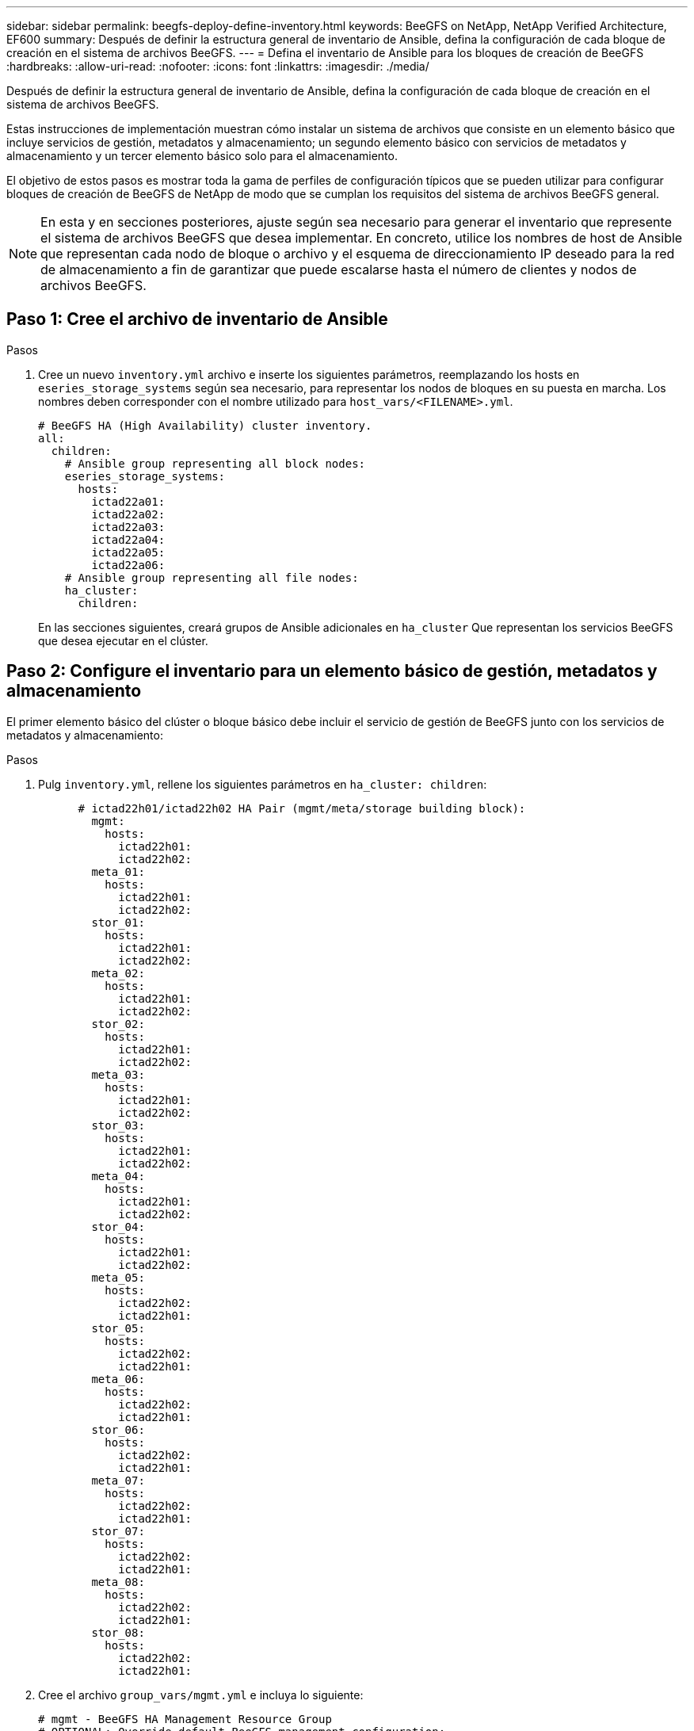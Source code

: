 ---
sidebar: sidebar 
permalink: beegfs-deploy-define-inventory.html 
keywords: BeeGFS on NetApp, NetApp Verified Architecture, EF600 
summary: Después de definir la estructura general de inventario de Ansible, defina la configuración de cada bloque de creación en el sistema de archivos BeeGFS. 
---
= Defina el inventario de Ansible para los bloques de creación de BeeGFS
:hardbreaks:
:allow-uri-read: 
:nofooter: 
:icons: font
:linkattrs: 
:imagesdir: ./media/


[role="lead"]
Después de definir la estructura general de inventario de Ansible, defina la configuración de cada bloque de creación en el sistema de archivos BeeGFS.

Estas instrucciones de implementación muestran cómo instalar un sistema de archivos que consiste en un elemento básico que incluye servicios de gestión, metadatos y almacenamiento; un segundo elemento básico con servicios de metadatos y almacenamiento y un tercer elemento básico solo para el almacenamiento.

El objetivo de estos pasos es mostrar toda la gama de perfiles de configuración típicos que se pueden utilizar para configurar bloques de creación de BeeGFS de NetApp de modo que se cumplan los requisitos del sistema de archivos BeeGFS general.


NOTE: En esta y en secciones posteriores, ajuste según sea necesario para generar el inventario que represente el sistema de archivos BeeGFS que desea implementar. En concreto, utilice los nombres de host de Ansible que representan cada nodo de bloque o archivo y el esquema de direccionamiento IP deseado para la red de almacenamiento a fin de garantizar que puede escalarse hasta el número de clientes y nodos de archivos BeeGFS.



== Paso 1: Cree el archivo de inventario de Ansible

.Pasos
. Cree un nuevo `inventory.yml` archivo e inserte los siguientes parámetros, reemplazando los hosts en `eseries_storage_systems` según sea necesario, para representar los nodos de bloques en su puesta en marcha. Los nombres deben corresponder con el nombre utilizado para `host_vars/<FILENAME>.yml`.
+
....
# BeeGFS HA (High Availability) cluster inventory.
all:
  children:
    # Ansible group representing all block nodes:
    eseries_storage_systems:
      hosts:
        ictad22a01:
        ictad22a02:
        ictad22a03:
        ictad22a04:
        ictad22a05:
        ictad22a06:
    # Ansible group representing all file nodes:
    ha_cluster:
      children:
....
+
En las secciones siguientes, creará grupos de Ansible adicionales en `ha_cluster` Que representan los servicios BeeGFS que desea ejecutar en el clúster.





== Paso 2: Configure el inventario para un elemento básico de gestión, metadatos y almacenamiento

El primer elemento básico del clúster o bloque básico debe incluir el servicio de gestión de BeeGFS junto con los servicios de metadatos y almacenamiento:

.Pasos
. Pulg `inventory.yml`, rellene los siguientes parámetros en `ha_cluster: children`:
+
....
      # ictad22h01/ictad22h02 HA Pair (mgmt/meta/storage building block):
        mgmt:
          hosts:
            ictad22h01:
            ictad22h02:
        meta_01:
          hosts:
            ictad22h01:
            ictad22h02:
        stor_01:
          hosts:
            ictad22h01:
            ictad22h02:
        meta_02:
          hosts:
            ictad22h01:
            ictad22h02:
        stor_02:
          hosts:
            ictad22h01:
            ictad22h02:
        meta_03:
          hosts:
            ictad22h01:
            ictad22h02:
        stor_03:
          hosts:
            ictad22h01:
            ictad22h02:
        meta_04:
          hosts:
            ictad22h01:
            ictad22h02:
        stor_04:
          hosts:
            ictad22h01:
            ictad22h02:
        meta_05:
          hosts:
            ictad22h02:
            ictad22h01:
        stor_05:
          hosts:
            ictad22h02:
            ictad22h01:
        meta_06:
          hosts:
            ictad22h02:
            ictad22h01:
        stor_06:
          hosts:
            ictad22h02:
            ictad22h01:
        meta_07:
          hosts:
            ictad22h02:
            ictad22h01:
        stor_07:
          hosts:
            ictad22h02:
            ictad22h01:
        meta_08:
          hosts:
            ictad22h02:
            ictad22h01:
        stor_08:
          hosts:
            ictad22h02:
            ictad22h01:
....
. Cree el archivo `group_vars/mgmt.yml` e incluya lo siguiente:
+
....
# mgmt - BeeGFS HA Management Resource Group
# OPTIONAL: Override default BeeGFS management configuration:
# beegfs_ha_beegfs_mgmtd_conf_resource_group_options:
#  <beegfs-mgmt.conf:key>:<beegfs-mgmt.conf:value>
floating_ips:
  - i1b: 100.127.101.0/16
  - i2b: 100.128.102.0/16
beegfs_service: management
beegfs_targets:
  ictad22a01:
    eseries_storage_pool_configuration:
      - name: beegfs_m1_m2_m5_m6
        raid_level: raid1
        criteria_drive_count: 4
        common_volume_configuration:
          segment_size_kb:  128
        volumes:
          - size: 1
            owning_controller: A
....
. Inferior `group_vars/`, cree archivos para grupos de recursos `meta_01` por `meta_08` utilice la siguiente plantilla y, a continuación, rellene los valores de marcador de posición de cada servicio que haga referencia a la siguiente tabla:
+
....
# meta_0X - BeeGFS HA Metadata Resource Group
beegfs_ha_beegfs_meta_conf_resource_group_options:
  connMetaPortTCP: <PORT>
  connMetaPortUDP: <PORT>
  tuneBindToNumaZone: <NUMA ZONE>
floating_ips:
  - <PREFERRED PORT:IP/SUBNET> # Example: i1b:192.168.120.1/16
  - <SECONDARY PORT:IP/SUBNET>
beegfs_service: metadata
beegfs_targets:
  <BLOCK NODE>:
    eseries_storage_pool_configuration:
      - name: <STORAGE POOL>
        raid_level: raid1
        criteria_drive_count: 4
        common_volume_configuration:
          segment_size_kb:  128
        volumes:
          - size: 21.25 # SEE NOTE BELOW!
            owning_controller: <OWNING CONTROLLER>
....
+

NOTE: El tamaño del volumen se especifica como un porcentaje del pool de almacenamiento general (también denominado grupo de volúmenes). NetApp recomienda encarecidamente que deje cierta capacidad libre en cada pool para dejar espacio para el sobreaprovisionamiento de SSD (para obtener más información, consulte https://www.netapp.com/pdf.html?item=/media/17009-tr4800pdf.pdf["Introducción a la cabina EF600 de NetApp"^]). El pool de almacenamiento, `beegfs_m1_m2_m5_m6`, también asigna el 1% de la capacidad del pool para el servicio de administración. Por lo tanto, para volúmenes de metadatos en el pool de almacenamiento, `beegfs_m1_m2_m5_m6`, Cuando se utilizan unidades de 1,92 TB o 3,84 TB, establezca este valor en `21.25`; Para unidades de 7,65 TB, establezca este valor en `22.25`; Y para las unidades de 15,3 TB, establezca este valor en `23.75`.

+
|===
| Nombre de archivo | Puerto | IP flotantes | Zona NUMA | Nodo de bloques | Del banco de almacenamiento | Controladora propietaria 


| meta_01.yml | 8015 | i1b:100.127.101.1/16 i2b:100.128.102.1/16 | 0 | ictad22a01 | beegfs_m1_m2_m5_m6 | A. 


| meta_02.yml | 8025 | i2b: 100.128.102.2/16 i1b:100.127.101.2/16 | 0 | ictad22a01 | beegfs_m1_m2_m5_m6 | B 


| meta_03.yml | 8035 | i3b:100.127.101.3/16 i4b:100.128.102.3/16 | 1 | ictad22a02 | beegfs_m3_m4_m7_m8 | A. 


| meta_04.yml | 8045 | i4b:100.128.102.4/16 i3b:100.127.101.4/16 | 1 | ictad22a02 | beegfs_m3_m4_m7_m8 | B 


| meta_05.yml | 8055 | i1b:100.127.101.5/16 i2b:100.128.102.5/16 | 0 | ictad22a01 | beegfs_m1_m2_m5_m6 | A. 


| meta_06.yml | 8065 | i2b: 100.128.102.6/16 i1b:100.127.101.6/16 | 0 | ictad22a01 | beegfs_m1_m2_m5_m6 | B 


| meta_07.yml | 8075 | i3b:100.127.101.7/16 i4b:100.128.102.7/16 | 1 | ictad22a02 | beegfs_m3_m4_m7_m8 | A. 


| meta_08.yml | 8085 | i4b:100.128.102.8/16 i3b:100.127.101.8/16 | 1 | ictad22a02 | beegfs_m3_m4_m7_m8 | B 
|===
. Inferior `group_vars/`, cree archivos para grupos de recursos `stor_01` por `stor_08` utilizando la siguiente plantilla y, a continuación, rellene los valores de marcador de posición para cada servicio que haga referencia al ejemplo:
+
....
# stor_0X - BeeGFS HA Storage Resource Groupbeegfs_ha_beegfs_storage_conf_resource_group_options:
  connStoragePortTCP: <PORT>
  connStoragePortUDP: <PORT>
  tuneBindToNumaZone: <NUMA ZONE>
floating_ips:
  - <PREFERRED PORT:IP/SUBNET>
  - <SECONDARY PORT:IP/SUBNET>
beegfs_service: storage
beegfs_targets:
  <BLOCK NODE>:
    eseries_storage_pool_configuration:
      - name: <STORAGE POOL>
        raid_level: raid6
        criteria_drive_count: 10
        common_volume_configuration:
          segment_size_kb: 512        volumes:
          - size: 21.50 # See note below!             owning_controller: <OWNING CONTROLLER>
          - size: 21.50            owning_controller: <OWNING CONTROLLER>
....
+

NOTE: Para ver el tamaño correcto de uso, consulte link:beegfs-deploy-recommended-volume-percentages.html["Se recomendaron porcentajes de sobreaprovisionamiento del pool de almacenamiento"].

+
|===
| Nombre de archivo | Puerto | IP flotantes | Zona NUMA | Nodo de bloques | Del banco de almacenamiento | Controladora propietaria 


| stor_01.yml | 8013 | i1b:100.127.103.1/16 i2b:100.128.104.1/16 | 0 | ictad22a01 | beegfs_s1_s2 | A. 


| stor_02.yml | 8023 | i2b: 100.128.104.2/16 i1b:100.127.103.2/16 | 0 | ictad22a01 | beegfs_s1_s2 | B 


| stor_03.yml | 8033 | i3b:100.127.103.3/16 i4b:100.128.104.3/16 | 1 | ictad22a02 | beegfs_s3_s4 | A. 


| stor_04.yml | 8043 | i4b:100.128.104.4/16 i3b:100.127.103.4/16 | 1 | ictad22a02 | beegfs_s3_s4 | B 


| stor_05.yml | 8053 | i1b:100.127.103.5/16 i2b:100.128.104.5/16 | 0 | ictad22a01 | beegfs_s5_s6 | A. 


| stor_06.yml | 8063 | i2b: 100.128.104.6/16 i1b:100.127.103.6/16 | 0 | ictad22a01 | beegfs_s5_s6 | B 


| stor_07.yml | 8073 | i3b:100.127.103.7/16 i4b:100.128.104.7/16 | 1 | ictad22a02 | beegfs_s7_s8 | A. 


| stor_08.yml | 8083 | i4b:100.128.104.8/16 i3b:100.127.103.8/16 | 1 | ictad22a02 | beegfs_s7_s8 | B 
|===




== Paso 3: Configure el inventario para un bloque básico de metadatos + almacenamiento

Estos pasos describen cómo configurar un inventario de Ansible para un elemento básico de metadatos BeeGFS + almacenamiento.

.Pasos
. Pulg `inventory.yml`, rellene los siguientes parámetros bajo la configuración existente:
+
....
        meta_09:
          hosts:
            ictad22h03:
            ictad22h04:
        stor_09:
          hosts:
            ictad22h03:
            ictad22h04:
        meta_10:
          hosts:
            ictad22h03:
            ictad22h04:
        stor_10:
          hosts:
            ictad22h03:
            ictad22h04:
        meta_11:
          hosts:
            ictad22h03:
            ictad22h04:
        stor_11:
          hosts:
            ictad22h03:
            ictad22h04:
        meta_12:
          hosts:
            ictad22h03:
            ictad22h04:
        stor_12:
          hosts:
            ictad22h03:
            ictad22h04:
        meta_13:
          hosts:
            ictad22h04:
            ictad22h03:
        stor_13:
          hosts:
            ictad22h04:
            ictad22h03:
        meta_14:
          hosts:
            ictad22h04:
            ictad22h03:
        stor_14:
          hosts:
            ictad22h04:
            ictad22h03:
        meta_15:
          hosts:
            ictad22h04:
            ictad22h03:
        stor_15:
          hosts:
            ictad22h04:
            ictad22h03:
        meta_16:
          hosts:
            ictad22h04:
            ictad22h03:
        stor_16:
          hosts:
            ictad22h04:
            ictad22h03:
....
. Inferior `group_vars/`, cree archivos para grupos de recursos `meta_09` por `meta_16` utilizando la siguiente plantilla y, a continuación, rellene los valores de marcador de posición para cada servicio que haga referencia al ejemplo:
+
....
# meta_0X - BeeGFS HA Metadata Resource Group
beegfs_ha_beegfs_meta_conf_resource_group_options:
  connMetaPortTCP: <PORT>
  connMetaPortUDP: <PORT>
  tuneBindToNumaZone: <NUMA ZONE>
floating_ips:
  - <PREFERRED PORT:IP/SUBNET>
  - <SECONDARY PORT:IP/SUBNET>
beegfs_service: metadata
beegfs_targets:
  <BLOCK NODE>:
    eseries_storage_pool_configuration:
      - name: <STORAGE POOL>
        raid_level: raid1
        criteria_drive_count: 4
        common_volume_configuration:
          segment_size_kb: 128
        volumes:
          - size: 21.5 # SEE NOTE BELOW!
            owning_controller: <OWNING CONTROLLER>
....
+

NOTE: Para ver el tamaño correcto de uso, consulte link:beegfs-deploy-recommended-volume-percentages.html["Se recomendaron porcentajes de sobreaprovisionamiento del pool de almacenamiento"].

+
|===
| Nombre de archivo | Puerto | IP flotantes | Zona NUMA | Nodo de bloques | Del banco de almacenamiento | Controladora propietaria 


| meta_09.yml | 8015 | i1b:100.127.101.9/16 i2b:100.128.102.9/16 | 0 | ictad22a03 | beegfs_m9_m10_m13_m14 | A. 


| meta_10.yml | 8025 | i2b: 100.128.102.10/16 i1b:100.127.101.10/16 | 0 | ictad22a03 | beegfs_m9_m10_m13_m14 | B 


| meta_11.yml | 8035 | i3b:100.127.101.11/16 i4b:100.128.102.11/16 | 1 | ictad22a04 | beegfs_m11_m12_m15_m16 | A. 


| meta_12.yml | 8045 | i4b:100.128.102.12/16 i3b:100.127.101.12/16 | 1 | ictad22a04 | beegfs_m11_m12_m15_m16 | B 


| meta_13.yml | 8055 | i1b:100.127.101.13/16 i2b:100.128.102.13/16 | 0 | ictad22a03 | beegfs_m9_m10_m13_m14 | A. 


| meta_14.yml | 8065 | i2b: 100.128.102.14/16 i1b:100.127.101.14/16 | 0 | ictad22a03 | beegfs_m9_m10_m13_m14 | B 


| meta_15.yml | 8075 | i3b:100.127.101.15/16 i4b:100.128.102.15/16 | 1 | ictad22a04 | beegfs_m11_m12_m15_m16 | A. 


| meta_16.yml | 8085 | i4b:100.128.102.16/16 i3b:100.127.101.16/16 | 1 | ictad22a04 | beegfs_m11_m12_m15_m16 | B 
|===
. Inferior `group_vars/,` crear archivos para grupos de recursos `stor_09` por `stor_16` utilizando la siguiente plantilla y, a continuación, rellene los valores de marcador de posición para cada servicio que haga referencia al ejemplo:
+
....
# stor_0X - BeeGFS HA Storage Resource Group
beegfs_ha_beegfs_storage_conf_resource_group_options:
  connStoragePortTCP: <PORT>
  connStoragePortUDP: <PORT>
  tuneBindToNumaZone: <NUMA ZONE>
floating_ips:
  - <PREFERRED PORT:IP/SUBNET>
  - <SECONDARY PORT:IP/SUBNET>
beegfs_service: storage
beegfs_targets:
  <BLOCK NODE>:
    eseries_storage_pool_configuration:
      - name: <STORAGE POOL>
        raid_level: raid6
        criteria_drive_count: 10
        common_volume_configuration:
          segment_size_kb: 512        volumes:
          - size: 21.50 # See note below!
            owning_controller: <OWNING CONTROLLER>
          - size: 21.50            owning_controller: <OWNING CONTROLLER>
....
+

NOTE: Para ver el tamaño correcto de uso, consulte link:beegfs-deploy-recommended-volume-percentages.html["Se recomendaron porcentajes de sobreaprovisionamiento del pool de almacenamiento"]..

+
|===
| Nombre de archivo | Puerto | IP flotantes | Zona NUMA | Nodo de bloques | Del banco de almacenamiento | Controladora propietaria 


| stor_09.yml | 8013 | i1b:100.127.103.9/16 i2b:100.128.104.9/16 | 0 | ictad22a03 | beegfs_s9_s10 | A. 


| stor_10.yml | 8023 | i2b: 100.128.104.10/16 i1b:100.127.103.10/16 | 0 | ictad22a03 | beegfs_s9_s10 | B 


| stor_11.yml | 8033 | i3b:100.127.103.11/16 i4b:100.128.104.11/16 | 1 | ictad22a04 | beegfs_s11_s12 | A. 


| stor_12.yml | 8043 | i4b:100.128.104.12/16 i3b:100.127.103.12/16 | 1 | ictad22a04 | beegfs_s11_s12 | B 


| stor_13.yml | 8053 | i1b:100.127.103.13/16 i2b:100.128.104.13/16 | 0 | ictad22a03 | beegfs_s13_s14 | A. 


| stor_14.yml | 8063 | i2b: 100.128.104.14/16 i1b:100.127.103.14/16 | 0 | ictad22a03 | beegfs_s13_s14 | B 


| stor_15.yml | 8073 | i3b:100.127.103.15/16 i4b:100.128.104.15/16 | 1 | ictad22a04 | beegfs_s15_s16 | A. 


| stor_16.yml | 8083 | i4b:100.128.104.16/16 i3b:100.127.103.16/16 | 1 | ictad22a04 | beegfs_s15_s16 | B 
|===




== Paso 4: Configure el inventario para un elemento básico de solo almacenamiento

Estos pasos describen cómo configurar un inventario de Ansible para un elemento básico solo de almacenamiento de BeeGFS. La principal diferencia entre configurar una configuración para un almacenamiento y metadatos frente a un elemento básico solo de almacenamiento es la omisión de todos los grupos de recursos de metadatos y las cambios `criteria_drive_count` de 10 a 12 por cada pool de almacenamiento.

.Pasos
. Pulg `inventory.yml`, rellene los siguientes parámetros bajo la configuración existente:
+
....
      # ictad22h05/ictad22h06 HA Pair (storage only building block):
        stor_17:
          hosts:
            ictad22h05:
            ictad22h06:
        stor_18:
          hosts:
            ictad22h05:
            ictad22h06:
        stor_19:
          hosts:
            ictad22h05:
            ictad22h06:
        stor_20:
          hosts:
            ictad22h05:
            ictad22h06:
        stor_21:
          hosts:
            ictad22h06:
            ictad22h05:
        stor_22:
          hosts:
            ictad22h06:
            ictad22h05:
        stor_23:
          hosts:
            ictad22h06:
            ictad22h05:
        stor_24:
          hosts:
            ictad22h06:
            ictad22h05:
....
. Inferior `group_vars/`, cree archivos para grupos de recursos `stor_17` por `stor_24` utilizando la siguiente plantilla y, a continuación, rellene los valores de marcador de posición para cada servicio que haga referencia al ejemplo:
+
....
# stor_0X - BeeGFS HA Storage Resource Group
beegfs_ha_beegfs_storage_conf_resource_group_options:
  connStoragePortTCP: <PORT>
  connStoragePortUDP: <PORT>
  tuneBindToNumaZone: <NUMA ZONE>
floating_ips:
  - <PREFERRED PORT:IP/SUBNET>
  - <SECONDARY PORT:IP/SUBNET>
beegfs_service: storage
beegfs_targets:
  <BLOCK NODE>:
    eseries_storage_pool_configuration:
      - name: <STORAGE POOL>
        raid_level: raid6
        criteria_drive_count: 12
        common_volume_configuration:
          segment_size_kb: 512
        volumes:
          - size: 21.50 # See note below!
            owning_controller: <OWNING CONTROLLER>
          - size: 21.50
            owning_controller: <OWNING CONTROLLER>
....
+

NOTE: Para ver el tamaño correcto de uso, consulte link:beegfs-deploy-recommended-volume-percentages.html["Se recomendaron porcentajes de sobreaprovisionamiento del pool de almacenamiento"].

+
|===
| Nombre de archivo | Puerto | IP flotantes | Zona NUMA | Nodo de bloques | Del banco de almacenamiento | Controladora propietaria 


| stor_17.yml | 8013 | i1b:100.127.103.17/16 i2b:100.128.104.17/16 | 0 | ictad22a05 | beegfs_s17_s18 | A. 


| stor_18.yml | 8023 | i2b: 100.128.104.18/16 i1b:100.127.103.18/16 | 0 | ictad22a05 | beegfs_s17_s18 | B 


| stor_19.yml | 8033 | i3b:100.127.103.19/16 i4b:100.128.104.19/16 | 1 | ictad22a06 | beegfs_s19_s20 | A. 


| stor_20.yml | 8043 | i4b:100.128.104.20/16 i3b:100.127.103.20/16 | 1 | ictad22a06 | beegfs_s19_s20 | B 


| stor_21.yml | 8053 | i1b:100.127.103.21/16 i2b:100.128.104.21/16 | 0 | ictad22a05 | beegfs_s21_s22 | A. 


| stor_22.yml | 8063 | i2b: 100.128.104.22/16 i1b:100.127.103.22/16 | 0 | ictad22a05 | beegfs_s21_s22 | B 


| stor_23.yml | 8073 | i3b:100.127.103.23/16 i4b:100.128.104.23/16 | 1 | ictad22a06 | beegfs_s23_s24 | A. 


| stor_24.yml | 8083 | i4b:100.128.104.24/16 i3b:100.127.103.24/16 | 1 | ictad22a06 | beegfs_s23_s24 | B 
|===

